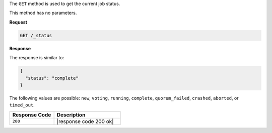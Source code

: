 .. The contents of this file are included in multiple topics.
.. This file should not be changed in a way that hinders its ability to appear in multiple documentation sets.

The ``GET`` method is used to get the current job status.

This method has no parameters.

**Request**

.. code-block:: xml

   GET /_status

**Response**

The response is similar to:

.. code-block:: ruby

   {
     "status": "complete"
   }

The following values are possible: ``new``, ``voting``, ``running``, ``complete``, ``quorum_failed``, ``crashed``, ``aborted``, or ``timed_out``.

.. list-table::
   :widths: 200 300
   :header-rows: 1

   * - Response Code
     - Description
   * - ``200``
     - |response code 200 ok|
